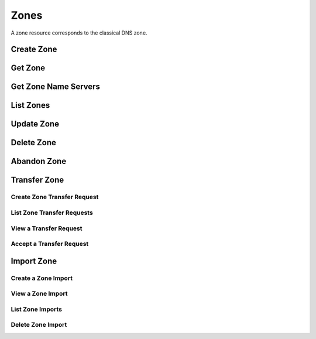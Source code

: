 ..
    Copyright (C) 2014 eNovance SAS <licensing@enovance.com>

    Author: Artom Lifshitz <artom.lifshitz@enovance.com>

    Licensed under the Apache License, Version 2.0 (the "License"); you may
    not use this file except in compliance with the License. You may obtain
    a copy of the License at

        http://www.apache.org/licenses/LICENSE-2.0

    Unless required by applicable law or agreed to in writing, software
    distributed under the License is distributed on an "AS IS" BASIS, WITHOUT
    WARRANTIES OR CONDITIONS OF ANY KIND, either express or implied. See the
    License for the specific language governing permissions and limitations
    under the License.

Zones
=====

A zone resource corresponds to the classical DNS zone.

Create Zone
-----------

.. http:post:: /zones

    Creates a new zone.

    **Example request:**

    .. sourcecode:: http

        POST /v2/zones HTTP/1.1
        Host: 127.0.0.1:9001
        Accept: application/json
        Content-Type: application/json

        {
            "name": "example.org.",
            "email": "joe@example.org",
            "ttl": 7200,
            "description": "This is an example zone."
        }

    **Example response:**

    .. sourcecode:: http

        HTTP/1.1 201 Created
        Content-Type: application/json

        {
            "id": "a86dba58-0043-4cc6-a1bb-69d5e86f3ca3",
            "pool_id": "572ba08c-d929-4c70-8e42-03824bb24ca2",
            "project_id": "4335d1f0-f793-11e2-b778-0800200c9a66",
            "name": "example.org.",
            "email": "joe@example.org",
            "ttl": 7200,
            "serial": 1404757531,
            "status": "ACTIVE",
            "description": "This is an example zone.",
            "masters": [],
            "type": "PRIMARY",
            "transferred_at": null,
            "version": 1,
            "created_at": "2014-07-07T18:25:31.275934",
            "updated_at": null,
            "links": {
              "self": "https://127.0.0.1:9001/v2/zones/a86dba58-0043-4cc6-a1bb-69d5e86f3ca3"
            }
        }

    :form description: UTF-8 text field.
    :form name: Valid zone name (Immutable).
    :form type: Enum PRIMARY/SECONDARY, default PRIMARY (Immutable).
    :form email: email address, required for type PRIMARY, NULL for SECONDARY.
    :form ttl: time-to-live numeric value in seconds, NULL for SECONDARY.
    :form masters: Array of master nameservers. (NULL for type PRIMARY, required for SECONDARY otherwise zone will not be transferred before set).

    :statuscode 201: Created
    :statuscode 202: Accepted
    :statuscode 401: Access Denied

Get Zone
--------

.. http:get:: /zones/(uuid:id)

    Retrieves a zone with the specified zone ID.

    **Example request:**

    .. sourcecode:: http

        GET /v2/zones/a86dba58-0043-4cc6-a1bb-69d5e86f3ca3 HTTP/1.1
        Host: 127.0.0.1:9001
        Accept: application/json
        Content-Type: application/json


    **Example response:**

    .. sourcecode:: http

        HTTP/1.1 200 OK
        Vary: Accept
        Content-Type: application/json

        {
            "id": "a86dba58-0043-4cc6-a1bb-69d5e86f3ca3",
            "pool_id": "572ba08c-d929-4c70-8e42-03824bb24ca2",
            "project_id": "4335d1f0-f793-11e2-b778-0800200c9a66",
            "name": "example.org.",
            "email": "joe@example.org.",
            "ttl": 7200,
            "serial": 1404757531,
            "status": "ACTIVE",
            "description": "This is an example zone.",
            "masters": [],
            "type": "PRIMARY",
            "transferred_at": null,
            "version": 1,
            "created_at": "2014-07-07T18:25:31.275934",
            "updated_at": null,
            "links": {
              "self": "https://127.0.0.1:9001/v2/zones/a86dba58-0043-4cc6-a1bb-69d5e86f3ca3"
            }
        }

    :statuscode 200: Success
    :statuscode 401: Access Denied

Get Zone Name Servers
---------------------

.. http:get:: /zones/(uuid:id)/nameservers

    Retrieves the nameservers for a zone with zone_id of id

    **Example request:**

    .. sourcecode:: http

        GET /v2/zones/a86dba58-0043-4cc6-a1bb-69d5e86f3ca3/nameservers HTTP/1.1
        Host: 127.0.0.1:9001
        Accept: application/json
        Content-Type: application/json


    **Example response:**

    .. sourcecode:: http

        HTTP/1.1 200 OK
        Vary: Accept
        Content-Type: application/json

        {
            "nameservers": [
                {
                    "hostname": "ns1.example.com.",
                    "priority": 1
                },
                {
                    "hostname": "ns2.example.com.",
                    "priority": 2
                }
            ]
        }

    :statuscode 200: Success
    :statuscode 401: Access Denied

List Zones
----------

.. http:get:: /zones

    Lists all zones.

    **Example Request:**

    .. sourcecode:: http

        GET /v2/zones HTTP/1.1
        Host: 127.0.0.1:9001
        Accept: application/json
        Content-Type: application/json


    **Example Response:**

    .. sourcecode:: http

        HTTP/1.1 200 OK
        Vary: Accept
        Content-Type: application/json

        {
          "zones": [{
            "id": "a86dba58-0043-4cc6-a1bb-69d5e86f3ca3",
            "pool_id": "572ba08c-d929-4c70-8e42-03824bb24ca2",
            "project_id": "4335d1f0-f793-11e2-b778-0800200c9a66",
            "name": "example.org.",
            "email": "joe@example.org.",
            "ttl": 7200,
            "serial": 1404757531,
            "status": "ACTIVE",
            "description": "This is an example zone.",
            "masters": [],
            "type": "PRIMARY",
            "transferred_at": null,
            "version": 1,
            "created_at": "2014-07-07T18:25:31.275934",
            "updated_at": null,
            "links": {
              "self": "https://127.0.0.1:9001/v2/zones/a86dba58-0043-4cc6-a1bb-69d5e86f3ca3"
            }
          }, {
            "id": "fdd7b0dc-52a3-491e-829f-41d18e1d3ada",
            "pool_id": "572ba08c-d929-4c70-8e42-03824bb24ca2",
            "project_id": "4335d1f0-f793-11e2-b778-0800200c9a66",
            "name": "example.net.",
            "email": "joe@example.net.",
            "ttl": 7200,
            "serial": 1404756682,
            "status": "ACTIVE",
            "description": "This is another example zone.",
            "masters": [],
            "type": "PRIMARY",
            "transferred_at": null,
            "version": 1,
            "created_at": "2014-07-07T18:22:08.287743",
            "updated_at": null,
            "links": {
              "self": "https://127.0.0.1:9001/v2/zones/fdd7b0dc-52a3-491e-829f-41d18e1d3ada"
            }
          }],
          "links": {
            "self": "https://127.0.0.1:9001/v2/zones"
          }
        }

    :statuscode 200: Success
    :statuscode 401: Access Denied

Update Zone
-----------

.. http:patch:: /zones/(uuid:id)

    Changes the specified attribute(s) for an existing zone.

    In the example below, we update the TTL to 3600.

    **Request:**

    .. sourcecode:: http

        PATCH /v2/zones/a86dba58-0043-4cc6-a1bb-69d5e86f3ca3 HTTP/1.1
        Host: 127.0.0.1:9001
        Accept: application/json
        Content-Type: application/json

        {
            "ttl": 3600
        }

    **Response:**

    .. sourcecode:: http

        HTTP/1.1 200 OK
        Content-Type: application/json

        {
            "id": "a86dba58-0043-4cc6-a1bb-69d5e86f3ca3",
            "pool_id": "572ba08c-d929-4c70-8e42-03824bb24ca2",
            "project_id": "4335d1f0-f793-11e2-b778-0800200c9a66",
            "name": "example.org.",
            "email": "joe@example.org.",
            "ttl": 3600,
            "serial": 1404760160,
            "status": "ACTIVE",
            "description": "This is an example zone.",
            "masters": [],
            "type": "PRIMARY",
            "transferred_at": null,
            "version": 1,
            "created_at": "2014-07-07T18:25:31.275934",
            "updated_at": "2014-07-07T19:09:20.876366",
            "links": {
              "self": "https://127.0.0.1:9001/v2/zones/a86dba58-0043-4cc6-a1bb-69d5e86f3ca3"
            }
        }

    :form description: UTF-8 text field.
    :form name: Valid zone name (Immutable).
    :form type: Enum PRIMARY/SECONDARY, default PRIMARY (Immutable).
    :form email: email address, required for type PRIMARY, NULL for SECONDARY.
    :form ttl: time-to-live numeric value in seconds, NULL for SECONDARY
    :form masters: Array of master nameservers. (NULL for type PRIMARY, required for SECONDARY otherwise zone will not be transferred before set.)

    :statuscode 200: Success
    :statuscode 202: Accepted
    :statuscode 401: Access Denied

Delete Zone
-----------

.. http:delete:: zones/(uuid:id)

    Deletes a zone with the specified zone ID. Deleting a zone is asynchronous.
    Once pool manager has deleted the zone from all the pool targets, the zone
    is deleted from storage.

    **Example Request:**

    .. sourcecode:: http

        DELETE /v2/zones/a86dba58-0043-4cc6-a1bb-69d5e86f3ca3 HTTP/1.1
        Host: 127.0.0.1:9001
        Accept: application/json
        Content-Type: application/json

    **Example Response:**

    .. sourcecode:: http

        HTTP/1.1 202 Accepted

    :statuscode 202: Accepted


Abandon Zone
------------

.. http:post:: /zones/(uuid:id)/tasks/abandon

    When a zone is abandoned it removes the zone from Designate's storage.
    There is no operation done on the pool targets. This is intended to be used
    in the cases where Designate's storage is incorrect for whatever reason. By
    default this is restricted by policy (abandon_domain) to admins.

    **Example Request:**

    .. sourcecode:: http

        POST /v2/zones/a86dba58-0043-4cc6-a1bb-69d5e86f3ca3/tasks/abandon HTTP/1.1
        Host: 127.0.0.1:9001
        Accept: application/json
        Content-Type: application/json

    **Example Response:**

    .. sourcecode:: http

        HTTP/1.1 204 No content

    :statuscode 204: No content

Transfer Zone
-------------

Create Zone Transfer Request
^^^^^^^^^^^^^^^^^^^^^^^^^^^^

.. http:post:: /zones/(uuid:id)/tasks/transfer_requests

    To initiate a transfer the original owner must create a transfer request.

    This will return two items that are required to continue:
        * key: a password that is used to validate the transfer
        * id: ID of the request.

    Both of these should be communicated out of band (email / IM / etc) to the intended recipient

    There is an option of limiting the transfer to a single project. If that is required, the person initiating the transfer
    will need the Project ID. This will also allow the targeted project to see the transfer in their list of requests.

    A non-targeted request will not show in a list operation, apart from the owning projects request.
    An targeted request will only show in the targets and owners lists.

    An un-targeted request can be viewed by any authenticated user.

    **Example Request**

    .. sourcecode:: http

        POST /v2/zones/6b78734a-aef1-45cd-9708-8eb3c2d26ff8/tasks/transfer_requests HTTP/1.1
        Host: 127.0.0.1:9001
        Accept: application/json
        Content-Type: application/json

        {
            "target_project_id": "123456",
            "description": "Transfer qa.dev.example.com. to QA Team"
        }

    **Example Response**

    .. sourcecode:: http

        HTTP/1.1 201 Created
        Content-Type: application/json

        {
            "created_at": "2014-07-17T20:34:40.882579",
            "description": null,
            "id": "f2ad17b5-807a-423f-a991-e06236c247be",
            "key": "9Z2R50Y0",
            "project_id": "1",
            "status": "ACTIVE",
            "target_project_id": "123456",
            "updated_at": null,
            "zone_id": "6b78734a-aef1-45cd-9708-8eb3c2d26ff8",
            "zone_name": "qa.dev.example.com.",
            "links": {
                "self": "http://127.0.0.1:9001/v2/zones/tasks/transfer_requests/f2ad17b5-807a-423f-a991-e06236c247be"
            }
        }

    :form description: UTF-8 text field
    :form target_project_id: Optional field to only allow a single tenant to accept the transfer request


List Zone Transfer Requests
^^^^^^^^^^^^^^^^^^^^^^^^^^^

.. http:get:: /zones/tasks/transfer_requests

    List all transfer requests that the requesting project have created, or are targeted to that project

    The detail shown will differ, based on who the requester is.

    **Example Request**

    .. sourcecode:: http

        GET /zones/tasks/transfer_requests HTTP/1.1
        Host: 127.0.0.1:9001
        Accept: application/json

    **Example Response**

    .. sourcecode:: http

        HTTP/1.1 200 OK
        Content-Type: application/json

        {
            "transfer_requests": [
                {
                    "created_at": "2014-07-17T20:34:40.882579",
                    "description": "This was created by the requesting project",
                    "id": "f2ad17b5-807a-423f-a991-e06236c247be",
                    "key": "9Z2R50Y0",
                    "project_id": "1",
                    "status": "ACTIVE",
                    "target_project_id": "123456",
                    "updated_at": null,
                    "zone_id": "6b78734a-aef1-45cd-9708-8eb3c2d26ff8",
                    "zone_name": "qa.dev.example.com.",
                    "links": {
                        "self": "http://127.0.0.1:9001/v2/zones/tasks/transfer_requests/f2ad17b5-807a-423f-a991-e06236c247be"
                    }
                },
                {
                    "description": "This is scoped to the requesting project",
                    "id": "efd2d720-b0c4-43d4-99f7-d9b53e08860d",
                    "zone_id": "2c4d5e37-f823-4bee-9859-031cb44f80e7",
                    "zone_name": "subdomain.example.com.",
                    "status": "ACTIVE",
                    "links": {
                        "self": "http://127.0.0.1:9001/v2/zones/tasks/transfer_requests/efd2d720-b0c4-43d4-99f7-d9b53e08860d"
                    }
                }
            ],
            "links": {
                "self": "http://127.0.0.1:9001/v2/zones/tasks/transfer_requests"
            }
        }


View a Transfer Request
^^^^^^^^^^^^^^^^^^^^^^^

.. http:get:: /zones/tasks/transfer_requests/(uuid:id)

    Show details about a request.

    This allows a user to view a transfer request before accepting it

    **Example Request**

    .. sourcecode:: http

        GET /v2/zones/tasks/transfer_requests/f2ad17b5-807a-423f-a991-e06236c247be HTTP/1.1
        Host: 127.0.0.1:9001
        Accept: application/json

    **Example Response**

    .. sourcecode:: http

        HTTP/1.1 200 OK
        Content-Type: application/json

        {
            "description": "This is scoped to the requesting project",
            "id": "efd2d720-b0c4-43d4-99f7-d9b53e08860d",
            "zone_id": "2c4d5e37-f823-4bee-9859-031cb44f80e7",
            "zone_name": "subdomain.example.com.",
            "status": "ACTIVE",
            "links": {
                "self": "http://127.0.0.1:9001/v2/zones/tasks/transfer_requests/efd2d720-b0c4-43d4-99f7-d9b53e08860d"
            }
        }


Accept a Transfer Request
^^^^^^^^^^^^^^^^^^^^^^^^^

.. http:post:: /zones/tasks/transfer_accepts

    Accept a zone transfer request. This is called by the project that will own the zone
    (i.e. the project that will maintain the zone)

    Once the API returns "Complete" the zone has been transferred to the new project

    **Example Request**

    .. sourcecode:: http

        POST /v2/zones/tasks/transfer_accept HTTP/1.1
        Host: 127.0.0.1:9001
        Accept: application/json
        Content-Type: application/json

        {
            "key":"9Z2R50Y0",
            "zone_transfer_request_id":"f2ad17b5-807a-423f-a991-e06236c247be"
        }

    **Example Response**

    .. sourcecode:: http

        HTTP/1.1 201 Created
        Content-Type: application/json

        {
            "id": "581891d5-99f5-49e1-86c3-eec0f44d66fd",
            "links": {
                "self": "http://127.0.0.1:9001/v2/zones/tasks/transfer_accepts/581891d5-99f5-49e1-86c3-eec0f44d66fd",
                "zone": "http://127.0.0.1:9001/v2/zones/6b78734a-aef1-45cd-9708-8eb3c2d26ff8"
            },
            "status": "COMPLETE"
        }


Import Zone
-----------

Create a Zone Import
^^^^^^^^^^^^^^^^^^^^

.. http:post:: /zones/tasks/imports

    To import a zonefile, set the Content-type to **text/dns** . The
    **zoneextractor.py** tool in the **contrib** folder can generate zonefiles
    that are suitable for Designate (without any **$INCLUDE** statements for
    example).

    An object will be returned that can be queried using the 'self' link the
    'links' field.

    **Example request:**

    .. sourcecode:: http

        POST /v2/zones/tasks/imports HTTP/1.1
        Host: 127.0.0.1:9001
        Content-type: text/dns

        $ORIGIN example.com.
        example.com. 42 IN SOA ns.example.com. nsadmin.example.com. 42 42 42 42 42
        example.com. 42 IN NS ns.example.com.
        example.com. 42 IN MX 10 mail.example.com.
        ns.example.com. 42 IN A 10.0.0.1
        mail.example.com. 42 IN A 10.0.0.2

    **Example response:**

    .. sourcecode:: http

        HTTP/1.1 201 Created
        Content-Type: application/json

        {
            "status": "PENDING",
            "zone_id": null,
            "links": {
                "self": "http://127.0.0.1:9001/v2/zones/tasks/imports/074e805e-fe87-4cbb-b10b-21a06e215d41"
            },
            "created_at": "2015-05-08T15:43:42.000000",
            "updated_at": null,
            "version": 1,
            "message": null,
            "project_id": "1",
            "id": "074e805e-fe87-4cbb-b10b-21a06e215d41"
        }

    :statuscode 202: Accepted
    :statuscode 415: Unsupported Media Type


View a Zone Import
^^^^^^^^^^^^^^^^^^

.. http:get:: /zones/tasks/imports/(uuid:id)

    The status of a zone import can be viewed by querying the id
    given when the request was created.

    **Example request:**

    .. sourcecode:: http

        GET /v2/zones/tasks/imports/a86dba58-0043-4cc6-a1bb-69d5e86f3ca3 HTTP/1.1
        Host: 127.0.0.1:9001
        Accept: application/json

    **Example response:**

    .. sourcecode:: http

        HTTP/1.1 200 OK
        Content-Type: application/json

        {
            "status": "COMPLETE",
            "zone_id": "6625198b-d67d-47dc-8d29-f90bd60f3ac4",
            "links": {
                "self": "http://127.0.0.1:9001/v2/zones/tasks/imports/074e805e-fe87-4cbb-b10b-21a06e215d41",
                "href": "http://127.0.0.1:9001/v2/zones/6625198b-d67d-47dc-8d29-f90bd60f3ac4"
            },
            "created_at": "2015-05-08T15:43:42.000000",
            "updated_at": "2015-05-08T15:43:42.000000",
            "version": 2,
            "message": "example.com. imported",
            "project_id": "noauth-project",
            "id": "074e805e-fe87-4cbb-b10b-21a06e215d41"
        }

    :statuscode 200: Success
    :statuscode 401: Access Denied
    :statuscode 404: Not Found

    Notice the status has been updated, the message field shows that the zone was
    successfully imported, and there is now a 'href' in the 'links' field that points
    to the new zone.

List Zone Imports
^^^^^^^^^^^^^^^^^

.. http:get:: /zones/tasks/imports/

    List all of the zone imports created by this project.

    **Example request:**

    .. sourcecode:: http

        GET /v2/zones/tasks/imports/ HTTP/1.1
        Host: 127.0.0.1:9001
        Accept: application/json

    **Example response:**

    .. sourcecode:: http

        HTTP/1.1 200 OK
        Content-Type: application/json

        {
            "imports": [
                {
                    "status": "COMPLETE",
                    "zone_id": "ea2fd415-dc6d-401c-a8af-90a89d7efcf9",
                    "links": {
                        "self": "http://127.0.0.1:9001/v2/zones/tasks/imports/fb47a23e-eb97-4c86-a3d4-f3e1a4ca9f5e",
                        "href": "http://127.0.0.1:9001/v2/zones/ea2fd415-dc6d-401c-a8af-90a89d7efcf9"
                    },
                    "created_at": "2015-05-08T15:22:50.000000",
                    "updated_at": "2015-05-08T15:22:50.000000",
                    "version": 2,
                    "message": "example.com. imported",
                    "project_id": "noauth-project",
                    "id": "fb47a23e-eb97-4c86-a3d4-f3e1a4ca9f5e"
                },
                {
                    "status": "COMPLETE",
                    "zone_id": "6625198b-d67d-47dc-8d29-f90bd60f3ac4",
                    "links": {
                        "self": "http://127.0.0.1:9001/v2/zones/tasks/imports/074e805e-fe87-4cbb-b10b-21a06e215d41",
                        "href": "http://127.0.0.1:9001/v2/zones/6625198b-d67d-47dc-8d29-f90bd60f3ac4"
                    },
                    "created_at": "2015-05-08T15:43:42.000000",
                    "updated_at": "2015-05-08T15:43:42.000000",
                    "version": 2,
                    "message": "example.com. imported",
                    "project_id": "noauth-project",
                    "id": "074e805e-fe87-4cbb-b10b-21a06e215d41"
                }
            ],
            "links": {
                "self": "http://127.0.0.1:9001/v2/zones/tasks/imports"
            }
        }

    :statuscode 200: Success
    :statuscode 401: Access Denied
    :statuscode 404: Not Found

Delete Zone Import
^^^^^^^^^^^^^^^^^^

.. http:delete:: /zones/tasks/imports/(uuid:id)

    Deletes a zone import with the specified ID. This does not affect the zone
    that was imported, it simply removes the record of the import.

    **Example Request:**

    .. sourcecode:: http

        DELETE /v2/zones/tasks/imports/a86dba58-0043-4cc6-a1bb-69d5e86f3ca3 HTTP/1.1
        Host: 127.0.0.1:9001
        Accept: application/json
        Content-Type: application/json

    **Example Response:**

    .. sourcecode:: http

        HTTP/1.1 204 No Content

    :statuscode 204: No Content
